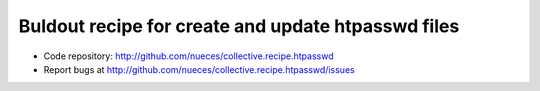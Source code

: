Buldout recipe for create and update htpasswd files
***************************************************

.. contents::

- Code repository: http://github.com/nueces/collective.recipe.htpasswd
- Report bugs at http://github.com/nueces/collective.recipe.htpasswd/issues

